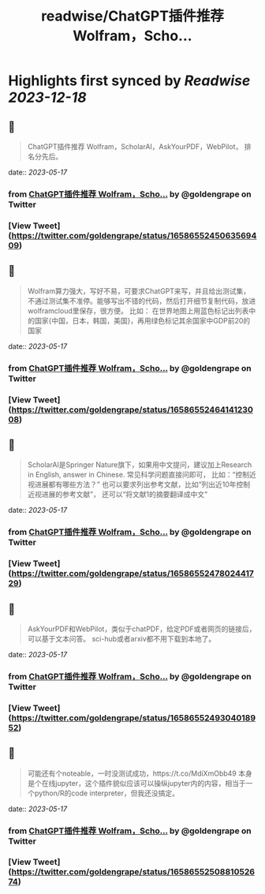 :PROPERTIES:
:title: readwise/ChatGPT插件推荐 Wolfram，Scho...
:END:

:PROPERTIES:
:author: [[goldengrape on Twitter]]
:full-title: "ChatGPT插件推荐 Wolfram，Scho..."
:category: [[tweets]]
:url: https://twitter.com/goldengrape/status/1658655245063569409
:image-url: https://pbs.twimg.com/profile_images/1348266678430302210/dKh2ImrQ.jpg
:END:

* Highlights first synced by [[Readwise]] [[2023-12-18]]
** 📌
#+BEGIN_QUOTE
ChatGPT插件推荐
Wolfram，ScholarAI，AskYourPDF，WebPilot，
排名分先后。 
#+END_QUOTE
    date:: [[2023-05-17]]
*** from _ChatGPT插件推荐 Wolfram，Scho..._ by @goldengrape on Twitter
*** [View Tweet](https://twitter.com/goldengrape/status/1658655245063569409)
** 📌
#+BEGIN_QUOTE
Wolfram算力强大，写好不易，可要求ChatGPT来写，并且给出测试集，不通过测试集不准停。能够写出不错的代码，然后打开细节复制代码，放进wolframcloud里保存，很方便。
比如：
在世界地图上用蓝色标记出列表中的国家{中国，日本，韩国，美国}，再用绿色标记其余国家中GDP前20的国家 
#+END_QUOTE
    date:: [[2023-05-17]]
*** from _ChatGPT插件推荐 Wolfram，Scho..._ by @goldengrape on Twitter
*** [View Tweet](https://twitter.com/goldengrape/status/1658655246414123008)
** 📌
#+BEGIN_QUOTE
ScholarAI是Springer Nature旗下，如果用中文提问，建议加上Research in English, answer in Chinese. 
常见科学问题直接问即可，
比如：“控制近视进展都有哪些方法？”
也可以要求列出参考文献，比如“列出近10年控制近视进展的参考文献”，
还可以“将文献1的摘要翻译成中文” 
#+END_QUOTE
    date:: [[2023-05-17]]
*** from _ChatGPT插件推荐 Wolfram，Scho..._ by @goldengrape on Twitter
*** [View Tweet](https://twitter.com/goldengrape/status/1658655247802441729)
** 📌
#+BEGIN_QUOTE
AskYourPDF和WebPilot，类似于chatPDF，给定PDF或者网页的链接后，可以基于文本问答。
sci-hub或者arxiv都不用下载到本地了。 
#+END_QUOTE
    date:: [[2023-05-17]]
*** from _ChatGPT插件推荐 Wolfram，Scho..._ by @goldengrape on Twitter
*** [View Tweet](https://twitter.com/goldengrape/status/1658655249304018952)
** 📌
#+BEGIN_QUOTE
可能还有个noteable，一时没测试成功，https://t.co/MdiXmObb49 本身是个在线jupyter，这个插件貌似应该可以操纵jupyter内的内容，相当于一个python/R的code interpreter，但我还没搞定。 
#+END_QUOTE
    date:: [[2023-05-17]]
*** from _ChatGPT插件推荐 Wolfram，Scho..._ by @goldengrape on Twitter
*** [View Tweet](https://twitter.com/goldengrape/status/1658655250881052674)